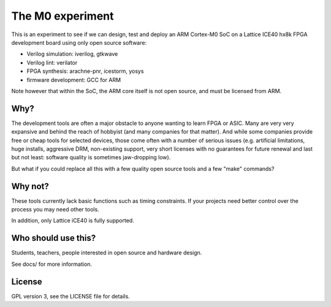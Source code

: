 
The M0 experiment
=================



.. image:: docs/gtkwave0.png
   :align: center



This is an experiment to see if we can design, test and deploy an
ARM Cortex-M0 SoC on a Lattice ICE40 hx8k FPGA development board
using only open source software:

* Verilog simulation: iverilog, gtkwave
* Verilog lint: verilator
* FPGA synthesis: arachne-pnr, icestorm, yosys
* firmware development: GCC for ARM

Note however that within the SoC, the ARM core itself is not open source, and must be licensed from ARM.

Why?
----

The development tools are often a major obstacle to anyone wanting to learn FPGA or ASIC.
Many are very very expansive and behind the reach of hobbyist
(and many companies for that matter). And while some companies provide free
or cheap tools for selected devices, those come often with a number of serious
issues (e.g. artificial limitations, huge installs, aggressive DRM, non-existing
support, very short licenses with no guarantees for future renewal and last but
not least: software quality is sometimes jaw-dropping low).


But what if you could replace all this with a few quality open source tools
and a few "make" commands?


Why not?
--------

These tools currently lack basic functions such as timing constraints.
If your projects need better control over the process you may need other tools.


In addition, only Lattice iCE40 is fully supported.


Who should use this?
--------------------

Students, teachers, people interested in open source and hardware design.

See docs/ for more information.

License
-------

GPL version 3, see the LICENSE file for details.
